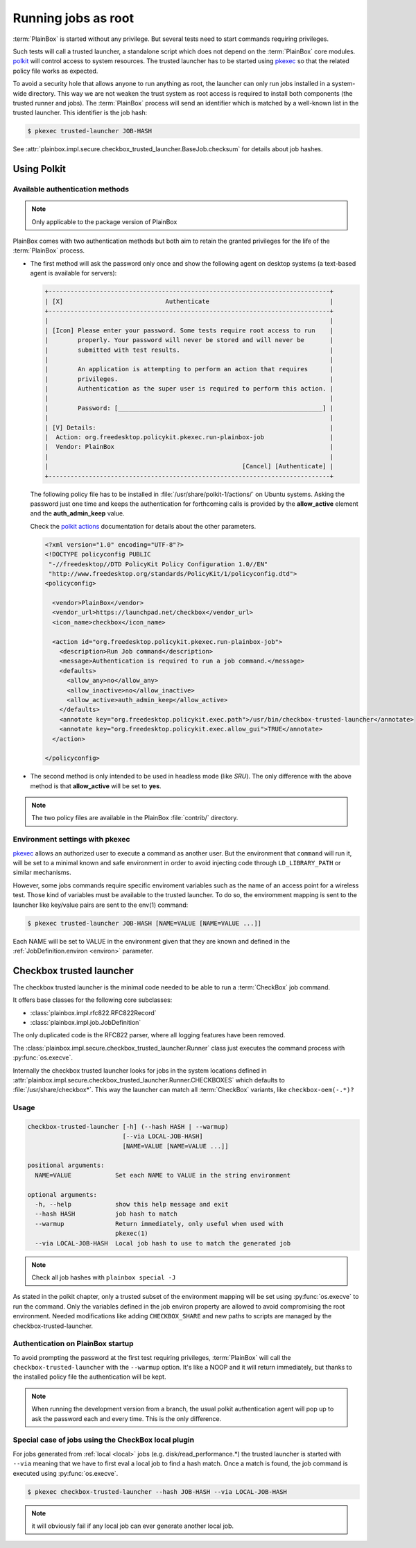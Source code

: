 Running jobs as root
====================

:term:`PlainBox` is started without any privilege.
But several tests need to start commands requiring privileges.

Such tests will call a trusted launcher, a standalone script
which does not depend on the :term:`PlainBox` core modules.
`polkit <http://www.freedesktop.org/wiki/Software/polkit>`_
will control access to system resources.
The trusted launcher has to be started using
`pkexec <http://www.freedesktop.org/software/polkit/docs/0.105/pkexec.1.html>`_
so that the related policy file works as expected.

To avoid a security hole that allows anyone to run anything as root,
the launcher can only run jobs installed in a system-wide directory.
This way we are not weaken the trust system as root access is required
to install both components (the trusted runner and jobs).
The :term:`PlainBox` process will send an identifier which is matched by a well-known
list in the trusted launcher. This identifier is the job hash:

.. code-block:: bash

    $ pkexec trusted-launcher JOB-HASH

See :attr:`plainbox.impl.secure.checkbox_trusted_launcher.BaseJob.checksum` for details about job hashes.

Using Polkit
^^^^^^^^^^^^

Available authentication methods 
--------------------------------

.. note::

    Only applicable to the package version of PlainBox

PlainBox comes with two authentication methods but both aim to retain the
granted privileges for the life of the :term:`PlainBox` process.

*   The first method will ask the password only once and show the following
    agent on desktop systems (a text-based agent is available for servers):

    .. code-block:: text
    
        +-----------------------------------------------------------------------------+
        | [X]                            Authenticate                                 |
        +-----------------------------------------------------------------------------+
        |                                                                             |
        | [Icon] Please enter your password. Some tests require root access to run    |
        |        properly. Your password will never be stored and will never be       |
        |        submitted with test results.                                         |
        |                                                                             |
        |        An application is attempting to perform an action that requires      |
        |        privileges.                                                          |
        |        Authentication as the super user is required to perform this action. |
        |                                                                             |
        |        Password: [________________________________________________________] |
        |                                                                             |
        | [V] Details:                                                                |
        |  Action: org.freedesktop.policykit.pkexec.run-plainbox-job                  |
        |  Vendor: PlainBox                                                           |
        |                                                                             |
        |                                                     [Cancel] [Authenticate] |
        +-----------------------------------------------------------------------------+

    The following policy file has to be installed in :file:`/usr/share/polkit-1/actions/`
    on Ubuntu systems.
    Asking the password just one time and keeps the authentication for forthcoming
    calls is provided by the **allow_active** element and the **auth_admin_keep** value.
    
    Check the `polkit actions <http://www.freedesktop.org/software/polkit/docs/0.105/polkit.8.html#polkit-declaring-actions>`_
    documentation for details about the other parameters.

    .. code-block:: xml
    
        <?xml version="1.0" encoding="UTF-8"?>
        <!DOCTYPE policyconfig PUBLIC
         "-//freedesktop//DTD PolicyKit Policy Configuration 1.0//EN"
         "http://www.freedesktop.org/standards/PolicyKit/1/policyconfig.dtd">
        <policyconfig>
        
          <vendor>PlainBox</vendor>
          <vendor_url>https://launchpad.net/checkbox</vendor_url>
          <icon_name>checkbox</icon_name>
        
          <action id="org.freedesktop.policykit.pkexec.run-plainbox-job">
            <description>Run Job command</description>
            <message>Authentication is required to run a job command.</message>
            <defaults>
              <allow_any>no</allow_any>
              <allow_inactive>no</allow_inactive>
              <allow_active>auth_admin_keep</allow_active>
            </defaults>
            <annotate key="org.freedesktop.policykit.exec.path">/usr/bin/checkbox-trusted-launcher</annotate>
            <annotate key="org.freedesktop.policykit.exec.allow_gui">TRUE</annotate>
          </action>
        
        </policyconfig>

*  The second method is only intended to be used in headless mode (like `SRU`).
   The only difference with the above method is that **allow_active** will be set to **yes**.

.. note::

    The two policy files are available in the PlainBox :file:`contrib/` directory.

Environment settings with pkexec 
--------------------------------

`pkexec <http://www.freedesktop.org/software/polkit/docs/0.105/pkexec.1.html>`_ 
allows an authorized user to execute a command as another user.
But the environment that ``command`` will run it, will be set to a minimal known
and safe environment in order to avoid injecting code through ``LD_LIBRARY_PATH``
or similar mechanisms.

However, some jobs commands require specific enviroment variables such as the
name of an access point for a wireless test. Those kind of variables must be
available to the trusted launcher.
To do so, the enviromment mapping is sent to the launcher like key/value pairs
are sent to the env(1) command:

.. code-block:: bash

    $ pkexec trusted-launcher JOB-HASH [NAME=VALUE [NAME=VALUE ...]]

Each NAME will be set to VALUE in the environment given that they are known
and defined in the :ref:`JobDefinition.environ <environ>` parameter.

Checkbox trusted launcher
^^^^^^^^^^^^^^^^^^^^^^^^^

The checkbox trusted launcher is the minimal code needed to be able to run a
:term:`CheckBox` job command.

It offers base classes for the following core subclasses:

* :class:`plainbox.impl.rfc822.RFC822Record`
* :class:`plainbox.impl.job.JobDefinition`

The only duplicated code is the RFC822 parser, where all logging features have
been removed.

The :class:`plainbox.impl.secure.checkbox_trusted_launcher.Runner` class just
executes the command process with :py:func:`os.execve`.

Internally the checkbox trusted launcher looks for jobs in the system locations defined in 
:attr:`plainbox.impl.secure.checkbox_trusted_launcher.Runner.CHECKBOXES` which defaults to :file:`/usr/share/checkbox*`.
This way the launcher can match all :term:`CheckBox` variants, like ``checkbox-oem(-.*)?``

Usage
-----

.. code-block:: text

    checkbox-trusted-launcher [-h] (--hash HASH | --warmup)
                              [--via LOCAL-JOB-HASH]
                              [NAME=VALUE [NAME=VALUE ...]]
    
    positional arguments:
      NAME=VALUE            Set each NAME to VALUE in the string environment
    
    optional arguments:
      -h, --help            show this help message and exit
      --hash HASH           job hash to match
      --warmup              Return immediately, only useful when used with
                            pkexec(1)
      --via LOCAL-JOB-HASH  Local job hash to use to match the generated job

.. note::

    Check all job hashes with ``plainbox special -J``

As stated in the polkit chapter, only a trusted subset of the environment mapping
will be set using :py:func:`os.execve` to run the command.
Only the variables defined in the job environ property are allowed to avoid
compromising the root environment.
Needed modifications like adding ``CHECKBOX_SHARE`` and new paths to scripts are
managed by the checkbox-trusted-launcher.

Authentication on PlainBox startup
----------------------------------

To avoid prompting the password at the first test requiring privileges, :term:`PlainBox`
will call the ``checkbox-trusted-launcher`` with the ``--warmup`` option.
It's like a NOOP and it will return immediately, but thanks to the installed policy file
the authentication will be kept.

.. note::

    When running the development version from a branch, the usual polkit
    authentication agent will pop up to ask the password each and every time.
    This is the only difference.

Special case of jobs using the CheckBox local plugin
----------------------------------------------------

For jobs generated from :ref:`local <local>` jobs (e.g. disk/read_performance.*)
the trusted launcher is started with ``--via`` meaning that we have to first
eval a local job to find a hash match.
Once a match is found, the job command is executed using :py:func:`os.execve`.

.. code-block:: bash

    $ pkexec checkbox-trusted-launcher --hash JOB-HASH --via LOCAL-JOB-HASH

.. note::

    it will obviously fail if any local job can ever generate another local job.
